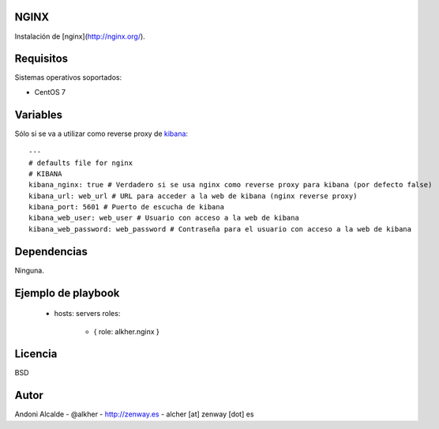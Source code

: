*****
NGINX
*****

Instalación de [nginx](http://nginx.org/).

**********
Requisitos
**********

Sistemas operativos soportados:

- CentOS 7 

*********
Variables
*********

Sólo si se va a utilizar como reverse proxy de `kibana`_::

	---
	# defaults file for nginx
	# KIBANA
	kibana_nginx: true # Verdadero si se usa nginx como reverse proxy para kibana (por defecto false)
	kibana_url: web_url # URL para acceder a la web de kibana (nginx reverse proxy)
	kibana_port: 5601 # Puerto de escucha de kibana
	kibana_web_user: web_user # Usuario con acceso a la web de kibana
	kibana_web_password: web_password # Contraseña para el usuario con acceso a la web de kibana

************
Dependencias
************

Ninguna.

*******************
Ejemplo de playbook
*******************

    - hosts: servers
      roles:
         - { role: alkher.nginx }

********
Licencia
********

BSD

*****
Autor
*****

Andoni Alcalde
- @alkher
- http://zenway.es
- alcher [at] zenway [dot] es

.. _nginx: http://nginx.org/
.. _kibana: https://www.elastic.co/products/kibana